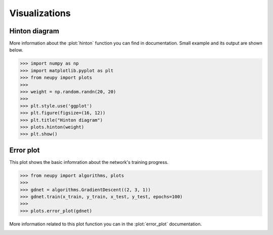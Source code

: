 Visualizations
==============

Hinton diagram
--------------

More information about the :plot:`hinton` function you can find in documentation.
Small example and its output are shown below.


.. code-block:: python

    >>> import numpy as np
    >>> import matplotlib.pyplot as plt
    >>> from neupy import plots
    >>>
    >>> weight = np.random.randn(20, 20)
    >>>
    >>> plt.style.use('ggplot')
    >>> plt.figure(figsize=(16, 12))
    >>> plt.title("Hinton diagram")
    >>> plots.hinton(weight)
    >>> plt.show()

.. figure:: images/plots-hinton-example.png
    :width: 100%
    :align: center
    :alt: Hinton diagram example from NeuPy library

Error plot
----------

This plot shows the basic infomration about the network's training progress.

.. code-block:: python

    >>> from neupy import algorithms, plots
    >>>
    >>> gdnet = algorithms.GradientDescent((2, 3, 1))
    >>> gdnet.train(x_train, y_train, x_test, y_test, epochs=100)
    >>>
    >>> plots.error_plot(gdnet)

More information related to this plot function you can in the :plot:`error_plot` documentation.

.. image:: images/bpnet-train-errors-plot.png
    :width: 70%
    :align: center
    :alt: GradientDescent epoch errors plot
